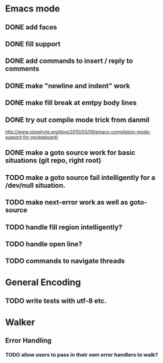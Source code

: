 * Emacs mode
** DONE add faces
** DONE fill support
** DONE add commands to insert / reply to comments
** DONE make "newline and indent" work
** DONE make fill break at emtpy body lines
** DONE try out compile mode trick from danmil

http://www.visophyte.org/blog/2010/03/09/emacs-compilation-mode-support-for-reviewboard/
** DONE make a goto source work for basic situations (git repo, right root)
** TODO make a goto source fail intelligently for a /dev/null situation.
** TODO make next-error work as well as goto-source
** TODO handle fill region intelligently?
** TODO handle open line?
** TODO commands to navigate threads
* General Encoding
** TODO write tests with utf-8 etc.

* Walker
** Error Handling
*** TODO allow users to pass in their own error handlers to walk?

